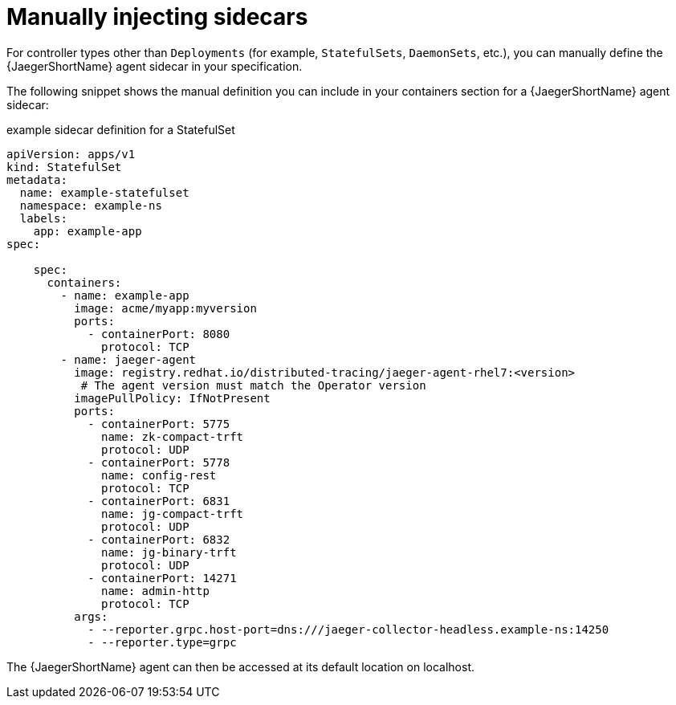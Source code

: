 ////
This module included in the following assemblies:
- distr_tracing_install/distr-tracing-deploying.adoc
////

[id="distr-tracing-sidecar-manual_{context}"]
= Manually injecting sidecars

For controller types other than `Deployments` (for example,  `StatefulSets`, `DaemonSets`, etc.), you can manually define the {JaegerShortName} agent sidecar in your specification.

The following snippet shows the manual definition you can include in your containers section for a {JaegerShortName} agent sidecar:

.example sidecar definition for a StatefulSet
[source,yaml]
----
apiVersion: apps/v1
kind: StatefulSet
metadata:
  name: example-statefulset
  namespace: example-ns
  labels:
    app: example-app
spec:

    spec:
      containers:
        - name: example-app
          image: acme/myapp:myversion
          ports:
            - containerPort: 8080
              protocol: TCP
        - name: jaeger-agent
          image: registry.redhat.io/distributed-tracing/jaeger-agent-rhel7:<version>
           # The agent version must match the Operator version
          imagePullPolicy: IfNotPresent
          ports:
            - containerPort: 5775
              name: zk-compact-trft
              protocol: UDP
            - containerPort: 5778
              name: config-rest
              protocol: TCP
            - containerPort: 6831
              name: jg-compact-trft
              protocol: UDP
            - containerPort: 6832
              name: jg-binary-trft
              protocol: UDP
            - containerPort: 14271
              name: admin-http
              protocol: TCP
          args:
            - --reporter.grpc.host-port=dns:///jaeger-collector-headless.example-ns:14250
            - --reporter.type=grpc
----

The {JaegerShortName} agent can then be accessed at its default location on localhost.
